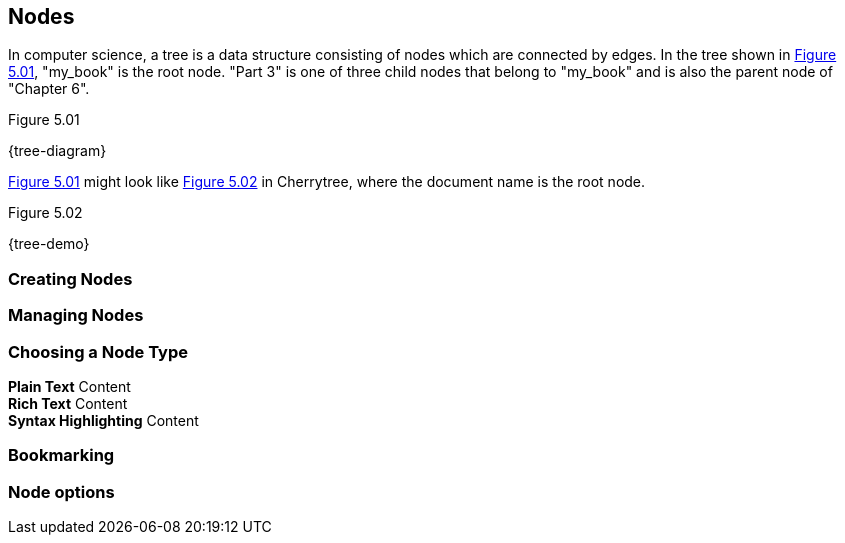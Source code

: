 == Nodes

In computer science, a tree is a data structure consisting of nodes which are connected by edges. In the tree shown in <<figure-5.01>>, "my_book" is the root node. "Part 3" is one of three child nodes that belong to "my_book" and is also the parent node of "Chapter 6". 

[[figure-5.01]]
.Figure 5.01
{tree-diagram}

<<figure-5.01>> might look like <<figure-5.02>> in Cherrytree, where the document name is the root node.

[[figure-5.02]]
.Figure 5.02
{tree-demo}

=== Creating Nodes

=== Managing Nodes

=== Choosing a Node Type

*Plain Text* Content +
*Rich Text* Content +
*Syntax Highlighting* Content

=== Bookmarking

=== Node options

